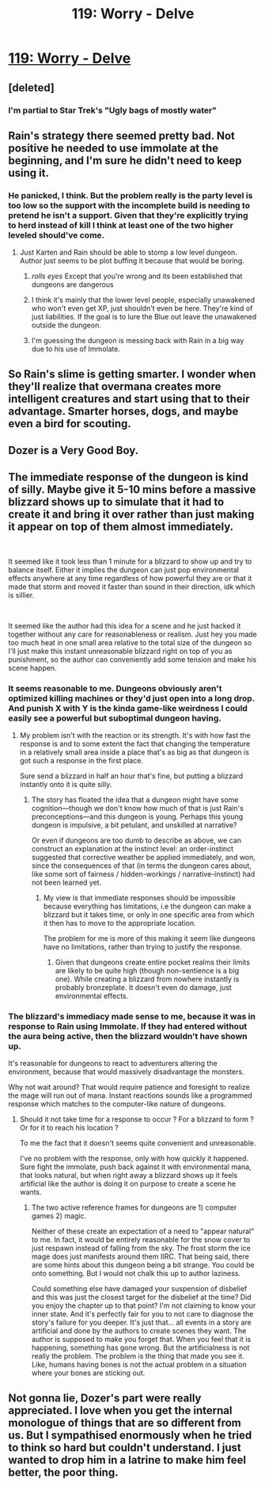 #+TITLE: 119: Worry - Delve

* [[https://www.royalroad.com/fiction/25225/delve/chapter/577539/119-worry][119: Worry - Delve]]
:PROPERTIES:
:Author: reddituser52
:Score: 47
:DateUnix: 1604206920.0
:DateShort: 2020-Nov-01
:END:

** [deleted]
:PROPERTIES:
:Score: 30
:DateUnix: 1604212746.0
:DateShort: 2020-Nov-01
:END:

*** I'm partial to Star Trek's "Ugly bags of mostly water"
:PROPERTIES:
:Author: GeeJo
:Score: 2
:DateUnix: 1604419887.0
:DateShort: 2020-Nov-03
:END:


** Rain's strategy there seemed pretty bad. Not positive he needed to use immolate at the beginning, and I'm sure he didn't need to keep using it.
:PROPERTIES:
:Author: plutonicHumanoid
:Score: 11
:DateUnix: 1604223385.0
:DateShort: 2020-Nov-01
:END:

*** He panicked, I think. But the problem really is the party level is too low so the support with the incomplete build is needing to pretend he isn't a support. Given that they're explicitly trying to herd instead of kill I think at least one of the two higher leveled should've come.
:PROPERTIES:
:Score: 11
:DateUnix: 1604243414.0
:DateShort: 2020-Nov-01
:END:

**** Just Karten and Rain should be able to stomp a low level dungeon. Author just seems to be plot buffing it because that would be boring.
:PROPERTIES:
:Author: Bezant
:Score: 7
:DateUnix: 1604291232.0
:DateShort: 2020-Nov-02
:END:

***** /rolls eyes/ Except that you're wrong and its been established that dungeons are dangerous
:PROPERTIES:
:Author: EsquilaxM
:Score: 8
:DateUnix: 1604302164.0
:DateShort: 2020-Nov-02
:END:


***** I think it's mainly that the lower level people, especially unawakened who won't even get XP, just shouldn't even be here. They're kind of just liabilities. If the goal is to lure the Blue out leave the unawakened outside the dungeon.
:PROPERTIES:
:Score: 5
:DateUnix: 1604291970.0
:DateShort: 2020-Nov-02
:END:


***** I'm guessing the dungeon is messing back with Rain in a big way due to his use of Immolate.
:PROPERTIES:
:Author: Brell4Evar
:Score: 1
:DateUnix: 1604520337.0
:DateShort: 2020-Nov-04
:END:


** So Rain's slime is getting smarter. I wonder when they'll realize that overmana creates more intelligent creatures and start using that to their advantage. Smarter horses, dogs, and maybe even a bird for scouting.
:PROPERTIES:
:Author: Paladaddy
:Score: 10
:DateUnix: 1604246248.0
:DateShort: 2020-Nov-01
:END:


** Dozer is a Very Good Boy.
:PROPERTIES:
:Author: bigbysemotivefinger
:Score: 5
:DateUnix: 1604291033.0
:DateShort: 2020-Nov-02
:END:


** The immediate response of the dungeon is kind of silly. Maybe give it 5-10 mins before a massive blizzard shows up to simulate that it had to create it and bring it over rather than just making it appear on top of them almost immediately.

​

It seemed like it took less than 1 minute for a blizzard to show up and try to balance itself. Either it implies the dungeon can just pop environmental effects anywhere at any time regardless of how powerful they are or that it made that storm and moved it faster than sound in their direction, idk which is sillier.

​

It seemed like the author had this idea for a scene and he just hacked it together without any care for reasonableness or realism. Just hey you made too much heat in one small area relative to the total size of the dungeon so I'll just make this instant unreasonable blizzard right on top of you as punishment, so the author can conveniently add some tension and make his scene happen.
:PROPERTIES:
:Author: fassina2
:Score: 9
:DateUnix: 1604244121.0
:DateShort: 2020-Nov-01
:END:

*** It seems reasonable to me. Dungeons obviously aren't optimized killing machines or they'd just open into a long drop. And punish X with Y is the kinda game-like weirdness I could easily see a powerful but suboptimal dungeon having.
:PROPERTIES:
:Author: TheColourOfHeartache
:Score: 8
:DateUnix: 1604244374.0
:DateShort: 2020-Nov-01
:END:

**** My problem isn't with the reaction or its strength. It's with how fast the response is and to some extent the fact that changing the temperature in a relatively small area inside a place that's as big as that dungeon is got such a response in the first place.

Sure send a blizzard in half an hour that's fine, but putting a blizzard instantly onto it is quite silly.
:PROPERTIES:
:Author: fassina2
:Score: 5
:DateUnix: 1604247743.0
:DateShort: 2020-Nov-01
:END:

***** The story has floated the idea that a dungeon might have some cognition---though we don't know how much of that is just Rain's preconceptions---and this dungeon is young. Perhaps this young dungeon is impulsive, a bit petulant, and unskilled at narrative?

Or even if dungeons are too dumb to describe as above, we can construct an explanation at the instinct level: an order-instinct suggested that corrective weather be applied immediately, and won, since the consequences of that (in terms the dungeon cares about, like some sort of fairness / hidden-workings / narrative-instinct) had not been learned yet.
:PROPERTIES:
:Author: BoilingLeadBath
:Score: 9
:DateUnix: 1604248916.0
:DateShort: 2020-Nov-01
:END:

****** My view is that immediate responses should be impossible because everything has limitations, i.e the dungeon can make a blizzard but it takes time, or only in one specific area from which it then has to move to the appropriate location.

The problem for me is more of this making it seem like dungeons have no limitations, rather than trying to justify the response.
:PROPERTIES:
:Author: fassina2
:Score: 1
:DateUnix: 1604250223.0
:DateShort: 2020-Nov-01
:END:

******* Given that dungeons create entire pocket realms their limits are likely to be quite high (though non-sentience is a big one). While creating a blizzard from nowhere instantly is probably bronzeplate. It doesn't even do damage, just environmental effects.
:PROPERTIES:
:Author: TheColourOfHeartache
:Score: 12
:DateUnix: 1604253345.0
:DateShort: 2020-Nov-01
:END:


*** The blizzard's immediacy made sense to me, because it was in response to Rain using Immolate. If they had entered without the aura being active, then the blizzard wouldn't have shown up.

It's reasonable for dungeons to react to adventurers altering the environment, because that would massively disadvantage the monsters.

Why not wait around? That would require patience and foresight to realize the mage will run out of mana. Instant reactions sounds like a programmed response which matches to the computer-like nature of dungeons.
:PROPERTIES:
:Author: xamueljones
:Score: 5
:DateUnix: 1604261276.0
:DateShort: 2020-Nov-01
:END:

**** Should it not take time for a response to occur ? For a blizzard to form ? Or for it to reach his location ?

To me the fact that it doesn't seems quite convenient and unreasonable.

I've no problem with the response, only with how quickly it happened. Sure fight the immolate, push back against it with environmental mana, that looks natural, but when right away a blizzard shows up it feels artificial like the author is doing it on purpose to create a scene he wants.
:PROPERTIES:
:Author: fassina2
:Score: -1
:DateUnix: 1604262063.0
:DateShort: 2020-Nov-01
:END:

***** The two active reference frames for dungeons are 1) computer games 2) magic.

Neither of these create an expectation of a need to "appear natural" to me. In fact, it would be entirely reasonable for the snow cover to just respawn instead of falling from the sky. The frost storm the ice mage does just manifests around them IIRC. That being said, there are some hints about this dungeon being a bit strange. You could be onto something. But I would not chalk this up to author laziness.

Could something else have damaged your suspension of disbelief and this was just the closest target for the disbelief at the time? Did you enjoy the chapter up to that point? I'm not claiming to know your inner state. And it's perfectly fair for you to not care to diagnose the story's failure for you deeper. It's just that... all events in a story are artificial and done by the authors to create scenes they want. The author is supposed to make you forget that. When you feel that it is happening, something has gone wrong. But the artificialness is not really the problem. The problem is the thing that made you see it. Like, humans having bones is not the actual problem in a situation where your bones are sticking out.
:PROPERTIES:
:Author: kurtofconspiracy
:Score: 11
:DateUnix: 1604268817.0
:DateShort: 2020-Nov-02
:END:


** Not gonna lie, Dozer's part were really appreciated. I love when you get the internal monologue of things that are so different from us. But I sympathised enormously when he tried to think so hard but couldn't understand. I just wanted to drop him in a latrine to make him feel better, the poor thing.
:PROPERTIES:
:Author: Nine-LifedEnchanter
:Score: 2
:DateUnix: 1604761064.0
:DateShort: 2020-Nov-07
:END:
